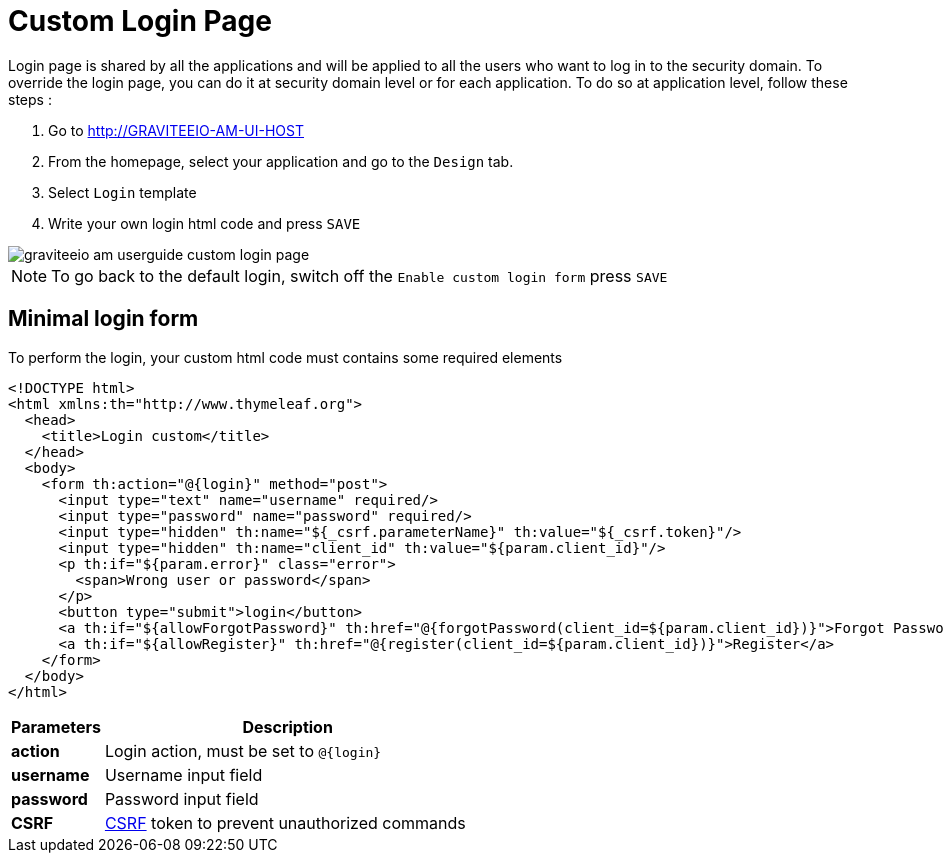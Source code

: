 = Custom Login Page
:page-sidebar: am_3_x_sidebar
:page-permalink: am/current/am_userguide_custom_login_page.html
:page-folder: am/user-guide
:page-layout: am

Login page is shared by all the applications and will be applied to all the users who want to log in to the security domain.
To override the login page, you can do it at security domain level or for each application. To do so at application level, follow these steps :

. Go to http://GRAVITEEIO-AM-UI-HOST
. From the homepage, select your application and go to the `Design` tab.
. Select `Login` template
. Write your own login html code and press `SAVE`

image::am/current/graviteeio-am-userguide-custom-login-page.png[]

NOTE: To go back to the default login, switch off the `Enable custom login form` press `SAVE`

== Minimal login form

To perform the login, your custom html code must contains some required elements

[source,html]
----
<!DOCTYPE html>
<html xmlns:th="http://www.thymeleaf.org">
  <head>
    <title>Login custom</title>
  </head>
  <body>
    <form th:action="@{login}" method="post">
      <input type="text" name="username" required/>
      <input type="password" name="password" required/>
      <input type="hidden" th:name="${_csrf.parameterName}" th:value="${_csrf.token}"/>
      <input type="hidden" th:name="client_id" th:value="${param.client_id}"/>
      <p th:if="${param.error}" class="error">
        <span>Wrong user or password</span>
      </p>
      <button type="submit">login</button>
      <a th:if="${allowForgotPassword}" th:href="@{forgotPassword(client_id=${param.client_id})}">Forgot Password ?</a>
      <a th:if="${allowRegister}" th:href="@{register(client_id=${param.client_id})}">Register</a>
    </form>
  </body>
</html>
----

[width="100%",cols="2,8",frame="topbot",options="header,footer"]
|==========================
|Parameters |Description
|*action*   |Login action, must be set to `@{login}`
|*username* |Username input field
|*password* |Password input field
|*CSRF*     |link:https://www.owasp.org/index.php/Cross-Site_Request_Forgery_(CSRF)[CSRF] token to prevent unauthorized commands
|==========================
